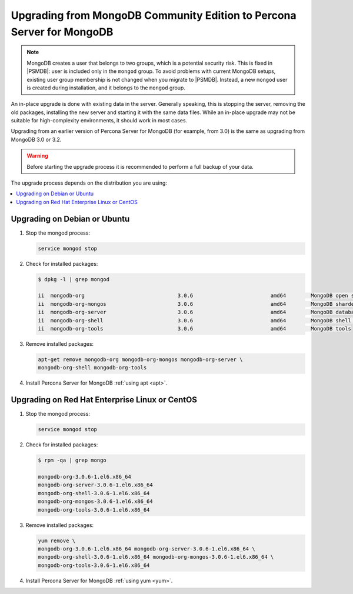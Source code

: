 .. _upgrade_from_mongodb:

======================================================================
Upgrading from MongoDB Community Edition to Percona Server for MongoDB
======================================================================

.. note:: MongoDB creates a user that belongs to two groups,
   which is a potential security risk.
   This is fixed in |PSMDB|: user is included only in the ``mongod`` group.
   To avoid problems with current MongoDB setups,
   existing user group membership is not changed
   when you migrate to |PSMDB|.
   Instead, a new ``mongod`` user is created during installation,
   and it belongs to the ``mongod`` group.

An in-place upgrade is done with existing data in the server.
Generally speaking, this is stopping the server, removing the old packages,
installing the new server and starting it with the same data files.
While an in-place upgrade may not be suitable for high-complexity environments,
it should work in most cases.

Upgrading from an earlier version of Percona Server for MongoDB
(for example, from 3.0) is the same as upgrading from MongoDB 3.0 or 3.2.

.. warning:: Before starting the upgrade process
   it is recommended to perform a full backup of your data.

The upgrade process depends on the distribution you are using:

.. contents::
   :local:

Upgrading on Debian or Ubuntu
=============================

1. Stop the mongod process:

   .. code-block:: bash

      service mongod stop

2. Check for installed packages:

   .. code-block:: bash

      $ dpkg -l | grep mongod

      ii  mongodb-org                              3.0.6                         amd64        MongoDB open source document-oriented database system (metapackage)
      ii  mongodb-org-mongos                       3.0.6                         amd64        MongoDB sharded cluster query router
      ii  mongodb-org-server                       3.0.6                         amd64        MongoDB database server
      ii  mongodb-org-shell                        3.0.6                         amd64        MongoDB shell client
      ii  mongodb-org-tools                        3.0.6                         amd64        MongoDB tools

3. Remove installed packages:

   .. code-block:: bash

      apt-get remove mongodb-org mongodb-org-mongos mongodb-org-server \ 
      mongodb-org-shell mongodb-org-tools

4. Install Percona Server for MongoDB :ref:`using apt <apt>`.

Upgrading on Red Hat Enterprise Linux or CentOS
===============================================

1. Stop the mongod process:

   .. code-block:: bash 

      service mongod stop

2. Check for installed packages: 

   .. code-block:: bash

      $ rpm -qa | grep mongo

      mongodb-org-3.0.6-1.el6.x86_64
      mongodb-org-server-3.0.6-1.el6.x86_64 
      mongodb-org-shell-3.0.6-1.el6.x86_64
      mongodb-org-mongos-3.0.6-1.el6.x86_64
      mongodb-org-tools-3.0.6-1.el6.x86_64

3. Remove installed packages:

   .. code-block:: bash

      yum remove \
      mongodb-org-3.0.6-1.el6.x86_64 mongodb-org-server-3.0.6-1.el6.x86_64 \
      mongodb-org-shell-3.0.6-1.el6.x86_64 mongodb-org-mongos-3.0.6-1.el6.x86_64 \
      mongodb-org-tools-3.0.6-1.el6.x86_64

4. Install Percona Server for MongoDB :ref:`using yum <yum>`.


